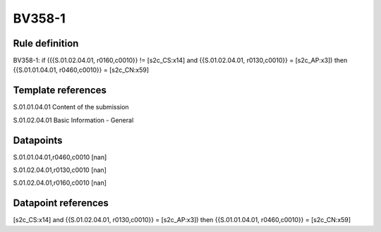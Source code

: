 =======
BV358-1
=======

Rule definition
---------------

BV358-1: if ({{S.01.02.04.01, r0160,c0010}} != [s2c_CS:x14] and {{S.01.02.04.01, r0130,c0010}} = [s2c_AP:x3]) then {{S.01.01.04.01, r0460,c0010}} = [s2c_CN:x59]


Template references
-------------------

S.01.01.04.01 Content of the submission

S.01.02.04.01 Basic Information - General


Datapoints
----------

S.01.01.04.01,r0460,c0010 [nan]

S.01.02.04.01,r0130,c0010 [nan]

S.01.02.04.01,r0160,c0010 [nan]



Datapoint references
--------------------

[s2c_CS:x14] and {{S.01.02.04.01, r0130,c0010}} = [s2c_AP:x3]) then {{S.01.01.04.01, r0460,c0010}} = [s2c_CN:x59]